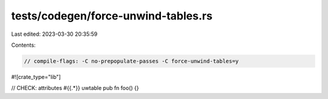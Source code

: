 tests/codegen/force-unwind-tables.rs
====================================

Last edited: 2023-03-30 20:35:59

Contents:

.. code-block:: rs

    // compile-flags: -C no-prepopulate-passes -C force-unwind-tables=y

#![crate_type="lib"]

// CHECK: attributes #{{.*}} uwtable
pub fn foo() {}


